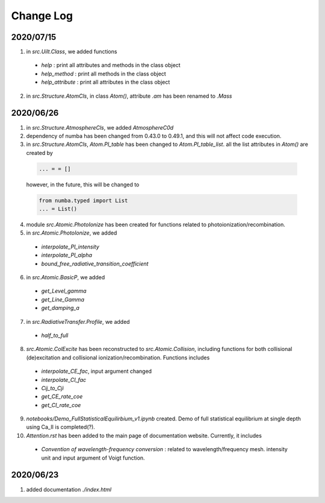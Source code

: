Change Log
======================

2020/07/15
----------------

1. in `src.Uilt.Class`, we added functions

  - `help` : print all attributes and methods in the class object

  - `help_method` : print all methods in the class object

  - `help_attribute` : print all attributes in the class object

2. in `src.Structure.AtomCls`, in class `Atom()`, attribute `.am` has been renamed to `.Mass`


2020/06/26
-----------------

1. in `src.Structure.AtmosphereCls`, we added `AtmosphereC0d`

2. dependency of numba has been changed from 0.43.0 to 0.49.1, and this will not affect code execution.

3. in `src.Structure.AtomCls`, `Atom.PI_table` has been changed to `Atom.PI_table_list`. all the list attributes in `Atom()` are created by

  .. code-block::

    ... = = []

  however, in the future, this will be changed to

  .. code-block::

    from numba.typed import List
    ... = List()

4. module `src.Atomic.PhotoIonize` has been created for functions related to photoionization/recombination.

5. in `src.Atomic.PhotoIonize`, we added

  - `interpolate_PI_intensity`

  - `interpolate_PI_alpha`

  - `bound_free_radiative_transition_coefficient`

6. in `src.Atomic.BasicP`, we added

  - `get_Level_gamma`

  - `get_Line_Gamma`

  - `get_damping_a`

7. in `src.RadiativeTransfer.Profile`, we added

  - `half_to_full`

8. `src.Atomic.ColExcite` has been reconstructed to `src.Atomic.Collision`, including functions for both collisional (de)excitation and collisional ionization/recombination. Functions includes

  - `interpolate_CE_fac`, input argument changed

  - `interpolate_CI_fac`

  - `Cij_to_Cji`

  - `get_CE_rate_coe`

  - `get_CI_rate_coe`

9. `notebooks/Demo_FullStatisticalEquilirbium_v1.ipynb` created. Demo of full statistical equilibrium at single depth using Ca_II is completed(?).

10. `Attention.rst` has been added to the main page of documentation website. Currently, it includes

  - `Convention of wavelength-frequency conversion` : related to wavelength/frequency mesh. intensity unit and input argument of Voigt function.


2020/06/23
-----------------

1. added documentation `./index.html`
